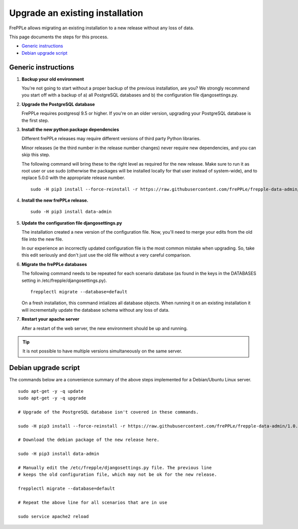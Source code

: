 ================================
Upgrade an existing installation
================================

FrePPLe allows migrating an existing installation to a new release without any loss of data.

This page documents the steps for this process.

* `Generic instructions`_
* `Debian upgrade script`_

********************
Generic instructions
********************

#. **Backup your old environment**

   You're not going to start without a proper backup of the previous installation,
   are you? We strongly recommend you start off with a backup of a) all PostgreSQL
   databases and b) the configuration file djangosettings.py.
   
#. **Upgrade the PostgreSQL database**

   FrePPLe requires postgresql 9.5 or higher. If you're on an older version, upgrading
   your PostgreSQL database is the first step.
  
#. **Install the new python package dependencies**

   Different frePPLe releases may require different versions of third party
   Python libraries.
   
   Minor releases (ie the third number in the release number changes) never require
   new dependencies, and you can skip this step.
   
   The following command will bring these to the right level as required for the
   new release. Make sure to run it as root user or use sudo (otherwise the packages
   will be installed locally for that user instead of system-wide), and to replace 5.0.0
   with the appropriate release number.
   ::
   
      sudo -H pip3 install --force-reinstall -r https://raw.githubusercontent.com/frePPLe/frepple-data-admin/1.0.0/requirements.txt


#. **Install the new frePPLe release.**

   ::
   
      sudo -H pip3 install data-admin


#. **Update the configuration file djangosettings.py**

   The installation created a new version of the configuration file. Now,
   you'll need to merge your edits from the old file into the new file.
   
   In our experience an incorrectly updated configuration file is the most
   common mistake when upgrading. So, take this edit seriously and don't just use
   the old file without a very careful comparison.   
   
#. **Migrate the frePPLe databases**

   The following command needs to be repeated for each scenario database (as
   found in the keys in the DATABASES setting in /etc/frepple/djangosettings.py).
   ::
      
      frepplectl migrate --database=default
      
   On a fresh installation, this command intializes all database objects. When 
   running it on an existing installation it will incrementally update the
   database schema without any loss of data.

#. **Restart your apache server**

   After a restart of the web server, the new environment should be up and running.

.. tip::
   It is not possible to have multiple versions simultaneously on the same server.

*********************
Debian upgrade script
*********************

The commands below are a convenience summary of the above steps implemented for
a Debian/Ubuntu Linux server.

::

  sudo apt-get -y -q update
  sudo apt-get -y -q upgrade
  
  # Upgrade of the PostgreSQL database isn't covered in these commands.
  
  sudo -H pip3 install --force-reinstall -r https://raw.githubusercontent.com/frePPLe/frepple-data-admin/1.0.0/requirements.txt
  
  # Download the debian package of the new release here.
  
  sudo -H pip3 install data-admin
  
  # Manually edit the /etc/frepple/djangosettings.py file. The previous line
  # keeps the old configuration file, which may not be ok for the new release.
  
  frepplectl migrate --database=default
  
  # Repeat the above line for all scenarios that are in use
  
  sudo service apache2 reload
  